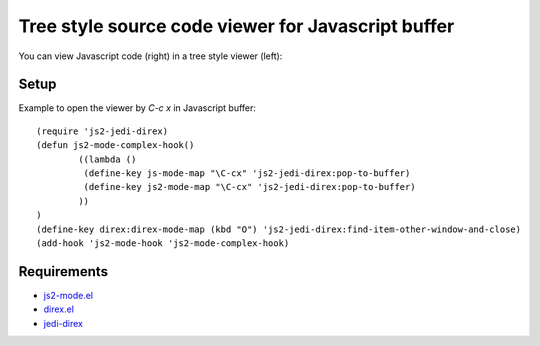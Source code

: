 ======================================================
 Tree style source code viewer for Javascript buffer
======================================================

You can view Javascript code (right) in a tree style viewer (left):

.. image:: https://github.com/linuxnotes/js-jedi-direx/blob/master/js-jedi-direx.png
   :target: https://github.com/linuxnotes/js-jedi-direx/blob/master/js-jedi-direx.png
 

Setup
=====
Example to open the viewer by `C-c x` in Javascript buffer::

	(require 'js2-jedi-direx)
	(defun js2-mode-complex-hook()
		((lambda ()
		 (define-key js-mode-map "\C-cx" 'js2-jedi-direx:pop-to-buffer)
		 (define-key js2-mode-map "\C-cx" 'js2-jedi-direx:pop-to-buffer)
		))
	)
	(define-key direx:direx-mode-map (kbd "O") 'js2-jedi-direx:find-item-other-window-and-close)
	(add-hook 'js2-mode-hook 'js2-mode-complex-hook)
  
Requirements
============

- `js2-mode.el <https://github.com/mooz/js2-mode.git>`_
- `direx.el <https://github.com/m2ym/direx-el>`_
- `jedi-direx <https://github.com/tkf/emacs-jedi-direx.git>`_
